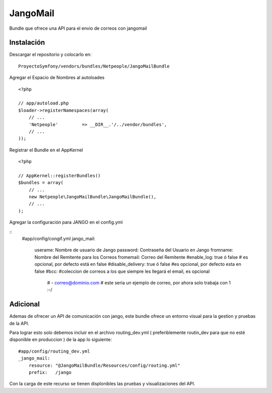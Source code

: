 JangoMail
====

Bundle que ofrece una API para el envio de correos con jangomail

Instalación
-----------

Descargar el repositorio y colocarlo en:

::

    ProyectoSymfony/vendors/bundles/Netpeople/JangoMailBundle

Agregar el Espacio de Nombres al autoloades

::

    <?php

    // app/autoload.php
    $loader->registerNamespaces(array(
        // ...
        'Netpeople'         => __DIR__.'/../vendor/bundles',
        // ...
    ));

Registrar el Bundle en el AppKernel

::

    <?php

    // AppKernel::registerBundles()
    $bundles = array(
        // ...
        new Netpeople\JangoMailBundle\JangoMailBundle(),
        // ...
    );

Agregar la configuración para JANGO en el config.yml

::
    #app/config/congif.yml 
    jango_mail:
        userame: Nombre de usuario de Jango
        password: Contraseña del Usuario en Jango
        fromname: Nombre del Remitente para los Correos
        fromemail: Correo del Remitente
        #enable_log: true ó false # es opcional, por defecto está en false
        #disable_delivery: true ó false #es opcional, por defecto esta en false
        #bcc: #coleccion de correos a los que siempre les llegará el email, es opcional
            # - correo@dominio.com # este seria un ejemplo de correo, por ahora solo trabaja con 1 :-/

Adicional
---------

Ademas de ofrecer un API de comunicación con jango, este bundle ofrece un entorno visual para la gestion y pruebas de la API.

Para lograr esto solo debemos incluir en el archivo routing_dev.yml ( preferiblemente routin_dev para que no esté disponible en produccion ) de la app lo siguiente:

::

    #app/config/routing_dev.yml
    _jango_mail:
        resource: "@JangoMailBundle/Resources/config/routing.yml"
        prefix:   /jango

Con la carga de este recurso se tienen displonibles las pruebas y visualizaciones del API.
